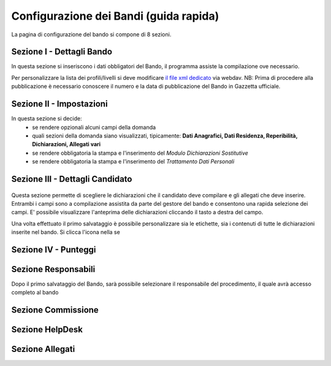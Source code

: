 ===========
Configurazione dei Bandi (guida rapida)
===========

La pagina di configurazione del bando si compone di 8 sezioni.

Sezione I - Dettagli Bando
----
In questa sezione si inseriscono i dati obbligatori del Bando, il programma assiste la compilazione ove necessario. 

Per personalizzare la lista dei profili/livelli si deve modificare `il file xml dedicato`_ via webdav.
NB: Prima di procedere alla pubblicazione è necessario conoscere il numero e la data di pubblicazione del Bando in Gazzetta ufficiale.

Sezione II - Impostazioni
----

In questa sezione si decide:
   * se rendere opzionali alcuni campi della domanda
   * quali sezioni della domanda siano visualizzati, tipicamente: **Dati Anagrafici, Dati Residenza, Reperibilità, Dichiarazioni, Allegati vari**
   * se rendere obbligatoria la stampa e l'inserimento del *Modulo Dichiarazioni Sostitutive*
   * se rendere obbligatoria la stampa e l'inserimento del *Trattamento Dati Personali*


Sezione III - Dettagli Candidato
----
.. figure:: images/3-dettagli-candidato.png 
   :scale: 50%
  
   
Questa sezione permette di scegliere le dichiarazioni che il candidato deve compilare e gli allegati che deve inserire.
Entrambi i campi sono a compilazione assistita da parte del gestore del bando e consentono una rapida selezione dei campi.
E' possibile visualizzare l'anteprima delle dichiarazioni cliccando il tasto a destra del campo.

Una volta effettuato il primo salvataggio è possibile personalizzare sia le etichette, sia i contenuti di tutte le dichiarazioni inserite nel bando.
Si clicca l'icona nella se

Sezione IV - Punteggi
----


Sezione Responsabili
----
Dopo il primo salvataggio del Bando, sarà possibile selezionare il responsabile del procedimento, il quale avrà accesso completo al bando



Sezione Commissione
----


Sezione HelpDesk
----


Sezione Allegati
----

.. figure:: :align: center

.. _il file xml dedicato: https://github.com/consiglionazionaledellericerche/cool-jconon-template/blob/master/src/main/resources/remote-single-model/Data%20Dictionary/Models/jconon_call_constraint_elenco_profilo_livello.xml
